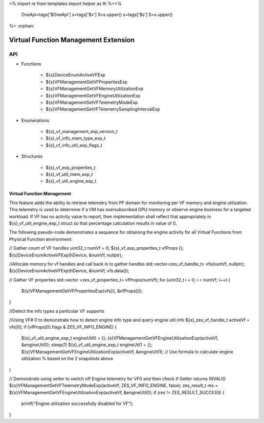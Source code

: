 <%
import re
from templates import helper as th
%><%
    OneApi=tags['$OneApi']
    x=tags['$x']
    X=x.upper()
    s=tags['$s']
    S=s.upper()
%>
:orphan:

.. _ZES_experimental_virtual_function_management:

========================================
 Virtual Function Management Extension
========================================

API
----

* Functions

    * ${s}DeviceEnumActiveVFExp
    * ${s}VFManagementGetVFPropertiesExp
    * ${s}VFManagementGetVFMemoryUtilizationExp
    * ${s}VFManagementGetVFEngineUtilizationExp
    * ${s}VFManagementSetVFTelemetryModeExp
    * ${s}VFManagementSetVFTelemetrySamplingIntervalExp

* Enumerations

    * ${s}_vf_management_exp_version_t
    * ${s}_vf_info_mem_type_exp_t
    * ${s}_vf_info_util_exp_flags_t
   
* Structures

    * ${s}_vf_exp_properties_t
    * ${s}_vf_util_mem_exp_t
    * ${s}_vf_util_engine_exp_t
   
Virtual Function Management
~~~~~~~~~~~~~~~~~~~~~~~~~~~
This feature adds the ability to retrieve telemetry from PF domain for monitoring per VF memory and engine utilization. 
This telemetry is used to determine if a VM has oversubscribed GPU memory or observe engine business for a targeted workload.
If VF has no activity value to report, then implementation shall reflect that appropriately in ${s}_vf_util_engine_exp_t struct so that percentage
calculation results in value of 0.

The following pseudo-code demonstrates a sequence for obtaining the engine activity for all Virtual Functions from Physical Function environment:

.. parsed-literal::

// Gather count of VF handles
uint32_t numVf = 0;
${s}_vf_exp_properties_t vfProps {};
${s}DeviceEnumActiveVFExp(hDevice, &numVf, nullptr);

//Allocate memory for vf handles and call back in to gather handles
std::vector<zes_vf_handle_t> vfs(numVf, nullptr);
${s}DeviceEnumActiveVFExp(hDevice, &numVf, vfs.data());

// Gather VF properties
std::vector <zes_vf_properties_t> vfProps(numVf);
for (uint32_t i = 0; i < numVf; i++) {
    ${s}VFManagementGetVFPropertiesExp(vfs[i], &vfProps[i]);
}

//Detect the info types a particular VF supports

//Using VF# 0 to demonstrate how to detect engine info type and query engine util info
${s}_zes_vf_handle_t activeVf = vfs[0];
if (vfProps[0].flags & ZES_VF_INFO_ENGINE) {
    ${s}_vf_util_engine_exp_t engineUtil0 = {};
    {s}VFManagementGetVFEngineUtilizationExp(activeVf, &engineUtil0);
    sleep(1)
    ${s}_vf_util_engine_exp_t engineUtil1 = {};
    ${s}VFManagementGetVFEngineUtilizationExp(activeVf, &engineUtil1);
    // Use formula to calculate engine utilization % based on the 2 snapshots above
}

// Demonstrate using setter to switch off Engine telemetry for VF0 and then check if Getter returns INVALID
${s}VFManagementSetVFTelemetryModeExp(activeVf,  ZES_VF_INFO_ENGINE, false); 
zes_result_t res = ${s}VFManagementGetVFEngineUtilizationExp(activeVf, &engineUtil0);
if (res != ZES_RESULT_SUCCESS) {
    printf("Engine utilization successfully disabled for VF");
}
